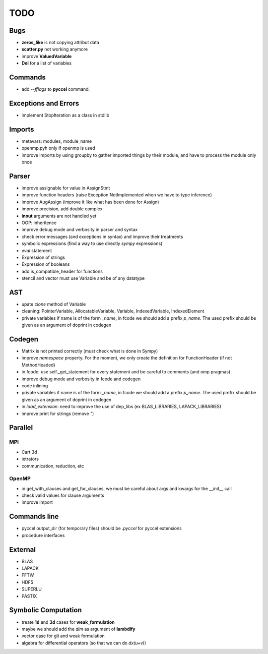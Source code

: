 TODO
====

Bugs
****

- **zeros_like** is not copying attribut data

- **scatter.py** not working anymore

- improve **ValuedVariable**

- **Del** for a list of variables

Commands
********

* add *--fflags* to **pyccel** command.

Exceptions and Errors
*********************

* implement StopIteration as a class in stdlib

Imports
*******

* metavars: modules, module_name

* openmp.pyh only if openmp is used

* improve imports by using groupby to gather imported things by their module, and have to process the module only once

Parser
******

* improve assignable for value in AssignStmt

* improve function headers (raise Exception NotImplemented when we have to type inference)

* improve AugAssign (improve it like what has been done for Assign)

* improve precision, add double complex

* **inout** arguments are not handled yet

* OOP: inheritence

* improve debug mode and verbosity in parser and syntax

* check error messages (and exceptions in syntax) and improve their treatments

* symbolic expressions (find a way to use directly *sympy* expressions)

* *eval* statement

* Expression of strings

* Expression of booleans

* add is_compatible_header for functions

* stencil and vector must use Variable and be of any datatype

AST
***

* upate *clone* method of Variable

* cleaning: PointerVariable, AllocatableVariable, Variable, IndexedVariable, IndexedElement

* private variables if name is of the form *_name*, in fcode we should add a prefix *p_name*. The used prefix should be given as an argument of doprint in codegen

Codegen
*******

* Matrix is not printed correctly (must check what is done in Sympy)

* improve *namespace* property. For the moment, we only create the definition for FunctionHeader (if not MethodHeaded)

* in fcode: use  self._get_statement for every statement and be careful to comments (and omp pragmas)

* improve debug mode and verbosity in fcode and codegen

* code inlining

* private variables if name is of the form *_name*, in fcode we should add a prefix *p_name*. The used prefix should be given as an argument of doprint in codegen

* in *load_extension*: need to improve the use of dep_libs (ex BLAS_LIBRARIES, LAPACK_LIBRARIES)

* improve print for strings (remove *"*)

Parallel
********

MPI
^^^

* Cart 3d

* ietrators

* communication, reduction, etc

OpenMP
^^^^^^

* in get_with_clauses and get_for_clauses, we must be careful about args and kwargs for the __init__ call

* check valid values for clause arguments

* improve import

Commands line
*************

* pyccel output_dir (for temporary files) should be *.pyccel* for pyccel extensions

* procedure interfaces

External
********

* BLAS

* LAPACK

* FFTW

* HDF5

* SUPERLU

* PASTIX

Symbolic Computation
********************

* treate **1d** and **3d** cases for **weak_formulation**

* maybe we should add the *dim* as argument of **lambdify**

* vector case for glt and weak formulation

* algebra for differential operators (so that we can do *dx(u+v)*)
